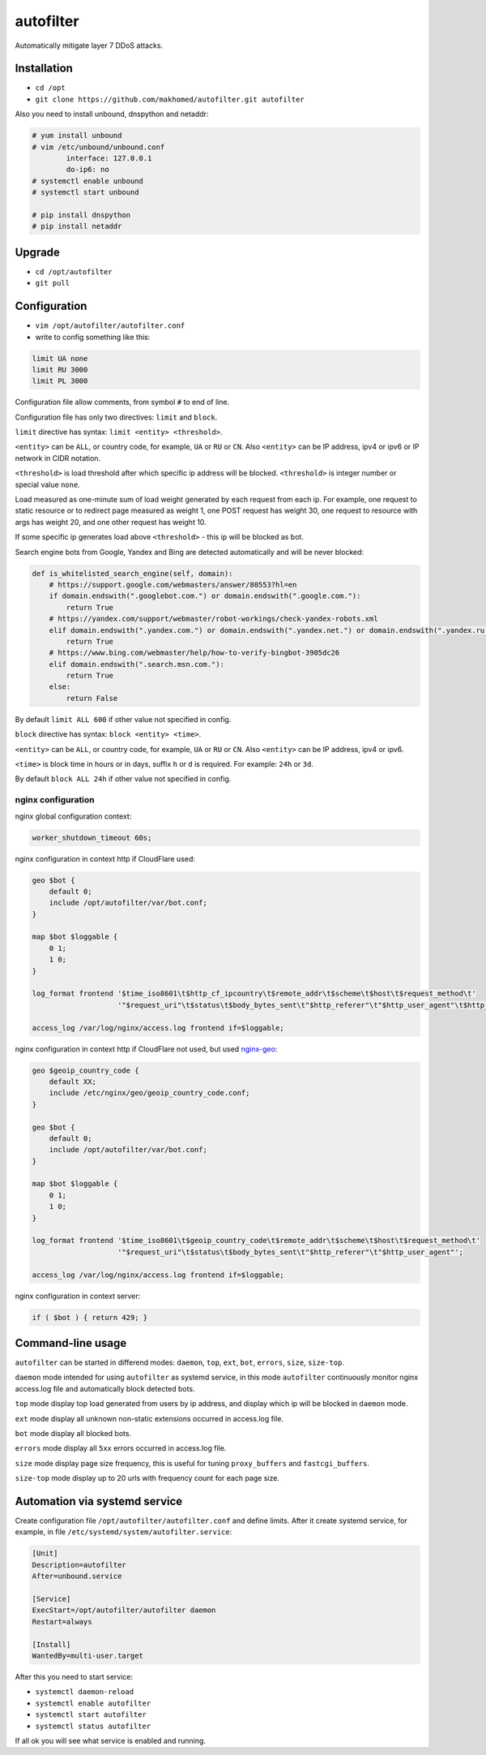 autofilter
==========

Automatically mitigate layer 7 DDoS attacks.

Installation
------------

- ``cd /opt``
- ``git clone https://github.com/makhomed/autofilter.git autofilter``

Also you need to install unbound, dnspython and netaddr:

.. code-block:: none

    # yum install unbound
    # vim /etc/unbound/unbound.conf
            interface: 127.0.0.1
            do-ip6: no
    # systemctl enable unbound
    # systemctl start unbound

    # pip install dnspython
    # pip install netaddr

Upgrade
-------

- ``cd /opt/autofilter``
- ``git pull``

Configuration
-------------

- ``vim /opt/autofilter/autofilter.conf``
- write to config something like this:

.. code-block:: none

    limit UA none
    limit RU 3000
    limit PL 3000

Configuration file allow comments, from symbol ``#`` to end of line.

Configuration file has only two directives: ``limit`` and ``block``.

``limit`` directive has syntax: ``limit <entity> <threshold>``.

``<entity>`` can be ``ALL``, or country code, for example, ``UA`` or ``RU`` or ``CN``.
Also ``<entity>`` can be IP address, ipv4 or ipv6 or IP network in CIDR notation.

``<threshold>`` is load threshold after which specific ip address will be blocked.
``<threshold>`` is integer number or special value ``none``.

Load measured as one-minute sum of load weight generated by each request from each ip.
For example, one request to static resource or to redirect page measured as weight 1,
one POST request has weight 30, one request to resource with args has weight 20,
and one other request has weight 10.

If some specific ip generates load above ``<threshold>`` - this ip will be blocked as bot.

Search engine bots from Google, Yandex and Bing are detected automatically and will be never blocked:

.. code-block:: python

    def is_whitelisted_search_engine(self, domain):
        # https://support.google.com/webmasters/answer/80553?hl=en
        if domain.endswith(".googlebot.com.") or domain.endswith(".google.com."):
            return True
        # https://yandex.com/support/webmaster/robot-workings/check-yandex-robots.xml
        elif domain.endswith(".yandex.com.") or domain.endswith(".yandex.net.") or domain.endswith(".yandex.ru."):
            return True
        # https://www.bing.com/webmaster/help/how-to-verify-bingbot-3905dc26
        elif domain.endswith(".search.msn.com."):
            return True
        else:
            return False

By default ``limit ALL 600`` if other value not specified in config.

``block`` directive has syntax: ``block <entity> <time>``.

``<entity>`` can be ``ALL``, or country code, for example, ``UA`` or ``RU`` or ``CN``.
Also ``<entity>`` can be IP address, ipv4 or ipv6.

``<time>`` is block time in hours or in days, suffix ``h`` or ``d`` is required.
For example: ``24h`` or ``3d``.

By default ``block ALL 24h`` if other value not specified in config.

nginx configuration
~~~~~~~~~~~~~~~~~~~

nginx global configuration context:

.. code-block:: none

    worker_shutdown_timeout 60s;

nginx configuration in context http if CloudFlare used:

.. code-block:: none

    geo $bot {
        default 0;
        include /opt/autofilter/var/bot.conf;
    }

    map $bot $loggable {
        0 1;
        1 0;
    }

    log_format frontend '$time_iso8601\t$http_cf_ipcountry\t$remote_addr\t$scheme\t$host\t$request_method\t'
                        '"$request_uri"\t$status\t$body_bytes_sent\t"$http_referer"\t"$http_user_agent"\t$http_cf_ray';

    access_log /var/log/nginx/access.log frontend if=$loggable;

nginx configuration in context http if CloudFlare not used, but used `nginx-geo <https://github.com/makhomed/nginx-geo>`_:

.. code-block:: none

    geo $geoip_country_code {
        default XX;
        include /etc/nginx/geo/geoip_country_code.conf;
    }

    geo $bot {
        default 0;
        include /opt/autofilter/var/bot.conf;
    }

    map $bot $loggable {
        0 1;
        1 0;
    }

    log_format frontend '$time_iso8601\t$geoip_country_code\t$remote_addr\t$scheme\t$host\t$request_method\t'
                        '"$request_uri"\t$status\t$body_bytes_sent\t"$http_referer"\t"$http_user_agent"';

    access_log /var/log/nginx/access.log frontend if=$loggable;

nginx configuration in context server:

.. code-block:: none

    if ( $bot ) { return 429; }

Command-line usage
------------------

``autofilter`` can be started in differend modes: ``daemon``, ``top``, ``ext``, ``bot``, ``errors``, ``size``, ``size-top``.

``daemon`` mode intended for using ``autofilter`` as systemd service, in this mode ``autofilter``
continuously monitor nginx access.log file and automatically block detected bots.

``top`` mode display top load generated from users by ip address, and display which ip will be blocked in ``daemon`` mode.

``ext`` mode display all unknown non-static extensions occurred in access.log file.

``bot`` mode display all blocked bots.

``errors`` mode display all ``5xx`` errors occurred in access.log file.

``size`` mode display page size frequency, this is useful for tuning ``proxy_buffers`` and ``fastcgi_buffers``.

``size-top`` mode display up to 20 urls with frequency count for each page size.


Automation via systemd service
------------------------------

Create configuration file ``/opt/autofilter/autofilter.conf`` and define limits.
After it create systemd service, for example, in file ``/etc/systemd/system/autofilter.service``:

.. code-block:: none

    [Unit]
    Description=autofilter
    After=unbound.service

    [Service]
    ExecStart=/opt/autofilter/autofilter daemon
    Restart=always

    [Install]
    WantedBy=multi-user.target

After this you need to start service:

- ``systemctl daemon-reload``
- ``systemctl enable autofilter``
- ``systemctl start autofilter``
- ``systemctl status autofilter``

If all ok you will see what service is enabled and running.


